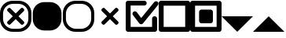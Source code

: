 SplineFontDB: 3.2
FontName: AVIcons
FullName: AVIcons
FamilyName: AVIcons
Weight: Regular
Copyright: Copyright (c) 2025, Goshido Inc
UComments: "2025-1-4: Created with FontForge (http://fontforge.org)"
Version: 001.000
DefaultBaseFilename: avicons
ItalicAngle: 0
UnderlinePosition: 0
UnderlineWidth: 1000
Ascent: 1000
Descent: 0
InvalidEm: 0
LayerCount: 2
Layer: 0 0 "Back" 1
Layer: 1 0 "Fore" 0
XUID: [1021 654 893643841 7267]
FSType: 0
OS2Version: 0
OS2_WeightWidthSlopeOnly: 0
OS2_UseTypoMetrics: 1
CreationTime: 1735976778
ModificationTime: 1737787125
PfmFamily: 17
TTFWeight: 400
TTFWidth: 5
LineGap: 0
VLineGap: 0
OS2TypoAscent: 1000
OS2TypoAOffset: 0
OS2TypoDescent: 0
OS2TypoDOffset: 0
OS2TypoLinegap: 0
OS2WinAscent: 1000
OS2WinAOffset: 0
OS2WinDescent: 0
OS2WinDOffset: 0
HheadAscent: 1000
HheadAOffset: 0
HheadDescent: 0
HheadDOffset: 0
OS2XHeight: 1000
OS2Vendor: 'PfEd'
MarkAttachClasses: 1
DEI: 91125
LangName: 1033
Encoding: ISO8859-1
UnicodeInterp: none
NameList: AGL For New Fonts
DisplaySize: -48
AntiAlias: 1
FitToEm: 0
WinInfo: 22 22 11
BeginPrivate: 0
EndPrivate
Grid
1000 -255 m 25
 1000 1146.85546875 l 1049
  Spiro
    1000 -255 {
    1000 1146.86 v
    0 0 z
  EndSpiro
500 -254.8828125 m 25
 500 1146.97265625 l 1049
  Spiro
    500 -254.883 {
    500 1146.97 v
    0 0 z
  EndSpiro
500 -254.8828125 m 25
 500 1146.97265625 l 1049
  Spiro
    500 -254.883 {
    500 1146.97 v
    0 0 z
  EndSpiro
-535.400390625 500 m 25
 1847.41210938 500 l 1049
  Spiro
    -535.4 500 {
    1847.41 500 v
    0 0 z
  EndSpiro
EndSplineSet
TeXData: 1 0 0 346030 173015 115343 0 1048576 115343 783286 444596 497025 792723 393216 433062 380633 303038 157286 324010 404750 52429 2506097 1059062 262144
BeginChars: 256 9

StartChar: Close._full
Encoding: 33 33 0
Width: 1000
Flags: MW
LayerCount: 2
Fore
SplineSet
400 1000 m 2
 600 1000 l 2
 821 1000 1000 827 1000 606 c 2
 1000 400 l 2
 1000 179 821 0 600 0 c 2
 400 0 l 2
 179 0 0 179 0 400 c 2
 0 606 l 2
 -1.35319002097e-14 827 179 1000 400 1000 c 2
419.5 902.3046875 m 2
 241.594726562 902.3046875 97.5 763.040039062 97.5 585.134765625 c 2
 97.5 419.3046875 l 2
 97.5 241.400390625 241.594726562 97.3046875 419.5 97.3046875 c 2
 580.5 97.3046875 l 2
 758.405273438 97.3046875 902.5 241.400390625 902.5 419.3046875 c 2
 902.5 585.134765625 l 2
 902.5 763.040039062 758.405273438 902.3046875 580.5 902.3046875 c 2
 419.5 902.3046875 l 2
498.5859375 409.490234375 m 1
 331.708984375 242.61328125 l 2
 321.809082031 232.713867188 309.081054688 227.764160156 296.353149414 227.764160156 c 0
 283.625244141 227.764160156 270.897460938 232.713867188 260.998046875 242.61328125 c 2
 241.19921875 262.412109375 l 2
 231.299804688 272.311523438 226.350097656 285.039550781 226.350097656 297.767578125 c 0
 226.350097656 310.495605469 231.299804688 323.223632812 241.19921875 333.123046875 c 2
 408.076171875 500 l 1
 241.19921875 666.876953125 l 2
 231.318855815 676.75731606 226.369134512 689.495348835 226.369134512 702.237906768 c 0
 226.369134512 714.964112789 231.306160487 727.694832362 241.19921875 737.587890625 c 2
 260.998046875 757.38671875 l 2
 270.891105138 767.279777013 283.621824711 772.216802988 296.348030732 772.216802988 c 0
 309.090588665 772.216802988 321.82862144 767.267081685 331.708984375 757.38671875 c 2
 498.5859375 590.509765625 l 1
 666.876953125 758.80078125 l 2
 676.75731606 768.681144185 689.495348835 773.630865488 702.237906768 773.630865488 c 0
 714.964112789 773.630865488 727.694832362 768.693839513 737.587890625 758.80078125 c 2
 757.38671875 739.001953125 l 2
 767.279777013 729.108894862 772.216802988 716.378175289 772.216802988 703.651969268 c 0
 772.216802988 690.909411335 767.267081685 678.17137856 757.38671875 668.291015625 c 2
 589.095703125 500 l 1
 757.38671875 331.708984375 l 2
 767.286132812 321.809082031 772.235839844 309.081054688 772.235839844 296.353149414 c 0
 772.235839844 283.625244141 767.286132812 270.897460938 757.38671875 260.998046875 c 2
 737.587890625 241.19921875 l 2
 727.688476562 231.299804688 714.960449219 226.350097656 702.232421875 226.350097656 c 0
 689.504394531 226.350097656 676.776367188 231.299804688 666.876953125 241.19921875 c 2
 498.5859375 409.490234375 l 1
EndSplineSet
Validated: 1
EndChar

StartChar: Close._background
Encoding: 34 34 1
Width: 1000
Flags: MW
LayerCount: 2
Fore
SplineSet
408.5 957.5 m 2
 591.5 957.5 l 2
 793.71484375 957.5 957.5 799.205078125 957.5 596.990234375 c 2
 957.5 408.5 l 2
 957.5 206.28515625 793.71484375 42.5 591.5 42.5 c 2
 408.5 42.5 l 2
 206.28515625 42.5 42.5 206.28515625 42.5 408.5 c 2
 42.5 596.990234375 l 2
 42.5 799.205078125 206.28515625 957.5 408.5 957.5 c 2
EndSplineSet
Validated: 1
EndChar

StartChar: Close._border
Encoding: 35 35 2
Width: 1000
Flags: W
HStem: 0 97<309.638 690.362> 902 98<309.638 690.362>
VStem: 0 98<309.638 695.167> 902 98<309.638 695.167>
LayerCount: 2
Fore
SplineSet
400 1000 m 2
 600 1000 l 2
 821 1000 1000 827 1000 606 c 2
 1000 400 l 2
 1000 179 821 0 600 0 c 2
 400 0 l 2
 179 0 0 179 0 400 c 2
 0 606 l 2
 0 827 179 1000 400 1000 c 2
420 902 m 2
 242 902 98 763 98 585 c 2
 98 419 l 2
 98 241 242 97 420 97 c 2
 580 97 l 2
 758 97 902 241 902 419 c 2
 902 585 l 2
 902 763 758 902 580 902 c 2
 420 902 l 2
EndSplineSet
Validated: 1
EndChar

StartChar: Close._cross
Encoding: 36 36 3
Width: 1000
Flags: W
LayerCount: 2
Fore
SplineSet
498.5859375 409.490234375 m 1
 331.708984375 242.61328125 l 2
 321.809082031 232.713867188 309.081054688 227.764160156 296.353149414 227.764160156 c 0
 283.625244141 227.764160156 270.897460938 232.713867188 260.998046875 242.61328125 c 2
 241.19921875 262.412109375 l 2
 231.299804688 272.311523438 226.350097656 285.039550781 226.350097656 297.767578125 c 0
 226.350097656 310.495605469 231.299804688 323.223632812 241.19921875 333.123046875 c 2
 408.076171875 500 l 1
 241.19921875 666.876953125 l 2
 231.318855815 676.75731606 226.369134512 689.495348835 226.369134512 702.237906768 c 0
 226.369134512 714.964112789 231.306160487 727.694832362 241.19921875 737.587890625 c 2
 260.998046875 757.38671875 l 2
 270.891105138 767.279777013 283.621824711 772.216802988 296.348030732 772.216802988 c 0
 309.090588665 772.216802988 321.82862144 767.267081685 331.708984375 757.38671875 c 2
 498.5859375 590.509765625 l 1
 666.876953125 758.80078125 l 2
 676.75731606 768.681144185 689.495348835 773.630865488 702.237906768 773.630865488 c 0
 714.964112789 773.630865488 727.694832362 768.693839513 737.587890625 758.80078125 c 2
 757.38671875 739.001953125 l 2
 767.279777013 729.108894862 772.216802988 716.378175289 772.216802988 703.651969268 c 0
 772.216802988 690.909411335 767.267081685 678.17137856 757.38671875 668.291015625 c 2
 589.095703125 500 l 1
 757.38671875 331.708984375 l 2
 767.286132812 321.809082031 772.235839844 309.081054688 772.235839844 296.353149414 c 0
 772.235839844 283.625244141 767.286132812 270.897460938 757.38671875 260.998046875 c 2
 737.587890625 241.19921875 l 2
 727.688476562 231.299804688 714.960449219 226.350097656 702.232421875 226.350097656 c 0
 689.504394531 226.350097656 676.776367188 231.299804688 666.876953125 241.19921875 c 2
 498.5859375 409.490234375 l 1
EndSplineSet
Validated: 1
EndChar

StartChar: Checkbox._check
Encoding: 44 44 4
Width: 1043
Flags: W
HStem: 0 158<157 839> 848 152<157 644.583>
VStem: 0 157<158 848> 839 161<158 476.583>
LayerCount: 2
Fore
SplineSet
493.266601562 445.048828125 m 1
 907 957 l 2
 921.930664062 975.376953125 944.1171875 984.848632812 966.362304688 984.848632812 c 0
 982.853515625 984.848632812 999.375976562 979.643554688 1013 969 c 2
 1015 967 l 2
 1033.19628906 952.215820312 1042.66210938 930.317382812 1042.66210938 908.291992188 c 0
 1042.66210938 891.583984375 1037.21484375 874.803710938 1026 861 c 2
 554.81640625 277.959960938 l 2
 550.529296875 271.625 545.239257812 265.875 539 261 c 2
 538.735351562 260.82421875 l 2
 525.120117188 249.944335938 508.243164062 244.337890625 491.291992188 244.337890625 c 0
 481.434570312 244.337890625 471.552734375 246.233398438 462.271484375 250.090820312 c 0
 451.61328125 254.424804688 441.829101562 261.211914062 433.930664062 270.374023438 c 0
 430.853515625 273.658203125 428.129882812 277.194335938 425.766601562 280.924804688 c 2
 230 540 l 2
 220.19921875 553.06640625 215.401367188 568.801757812 215.401367188 584.548828125 c 0
 215.401367188 607.365234375 225.474609375 630.208007812 245 645 c 1
 247 646 l 2
 260.671875 656.357421875 276.91796875 661.393554688 292.965820312 661.393554688 c 0
 315.653320312 661.393554688 337.942382812 651.328125 352 632 c 2
 493.266601562 445.048828125 l 1
0 925 m 2
 0 966 34 1000 75 1000 c 2
 82 1000 l 1
 593 1000 l 2
 634 1000 668 966 668 925 c 2
 668 923 l 2
 668 882 634 848 593 848 c 2
 157 848 l 1
 157 158 l 1
 839 158 l 1
 839 425 l 2
 839 466 873 500 914 500 c 2
 925 500 l 2
 966 500 1000 466 1000 425 c 2
 1000 83 l 1
 1000 75 l 2
 1000 34 966 0 925 0 c 2
 914 0 l 1
 82 0 l 1
 75 0 l 2
 34 0 0 34 0 75 c 2
 0 83 l 1
 0 923 l 1
 0 925 l 2
EndSplineSet
Validated: 1
EndChar

StartChar: Checkbox._uncheck
Encoding: 45 45 5
Width: 1000
Flags: W
HStem: 0 158<157 843> 842 158<157 843>
VStem: 0 157<158 842> 843 157<158 842>
LayerCount: 2
Fore
SplineSet
157 158 m 1
 843 158 l 1
 843 842 l 1
 157 842 l 1
 157 158 l 1
0 83 m 1
 0 917 l 1
 0 925 l 2
 0 966 34 1000 75 1000 c 2
 82 1000 l 1
 918 1000 l 1
 925 1000 l 2
 966 1000 1000 966 1000 925 c 2
 1000 917 l 1
 1000 83 l 1
 1000 75 l 2
 1000 34 966 0 925 0 c 2
 918 0 l 1
 82 0 l 1
 75 0 l 2
 34 0 0 34 0 75 c 2
 0 83 l 1
EndSplineSet
Validated: 1
EndChar

StartChar: Checkbox._multi
Encoding: 46 46 6
Width: 1000
Flags: W
HStem: 0 158<157 843> 278 440<308.417 701.583> 842 158<157 843>
VStem: 0 157<158 842> 285 440<301.417 694.583> 843 157<158 842>
LayerCount: 2
Fore
SplineSet
650 278 m 2
 360 278 l 2
 319 278 285 312 285 353 c 2
 285 643 l 2
 285 684 319 718 360 718 c 2
 650 718 l 2
 691 718 725 684 725 643 c 2
 725 353 l 2
 725 312 691 278 650 278 c 2
157 158 m 1
 843 158 l 1
 843 842 l 1
 157 842 l 1
 157 158 l 1
0 83 m 1
 0 917 l 1
 0 925 l 2
 0 966 34 1000 75 1000 c 2
 82 1000 l 1
 918 1000 l 1
 925 1000 l 2
 966 1000 1000 966 1000 925 c 2
 1000 917 l 1
 1000 83 l 1
 1000 75 l 2
 1000 34 966 0 925 0 c 2
 918 0 l 1
 82 0 l 1
 75 0 l 2
 34 0 0 34 0 75 c 2
 0 83 l 1
EndSplineSet
Validated: 1
EndChar

StartChar: Combobox._down
Encoding: 66 66 7
Width: 1000
HStem: 0 21G<480 520>
LayerCount: 2
Fore
SplineSet
0 500 m 1
 1000 500 l 1
 500 0 l 1
 0 500 l 1
EndSplineSet
Validated: 1
EndChar

StartChar: Combobox._up
Encoding: 67 67 8
Width: 1000
Flags: W
HStem: 0 21G<0 1000>
LayerCount: 2
Fore
SplineSet
1000 0 m 1
 0 0 l 1
 500 500 l 1
 1000 0 l 1
EndSplineSet
Validated: 1
EndChar
EndChars
EndSplineFont

